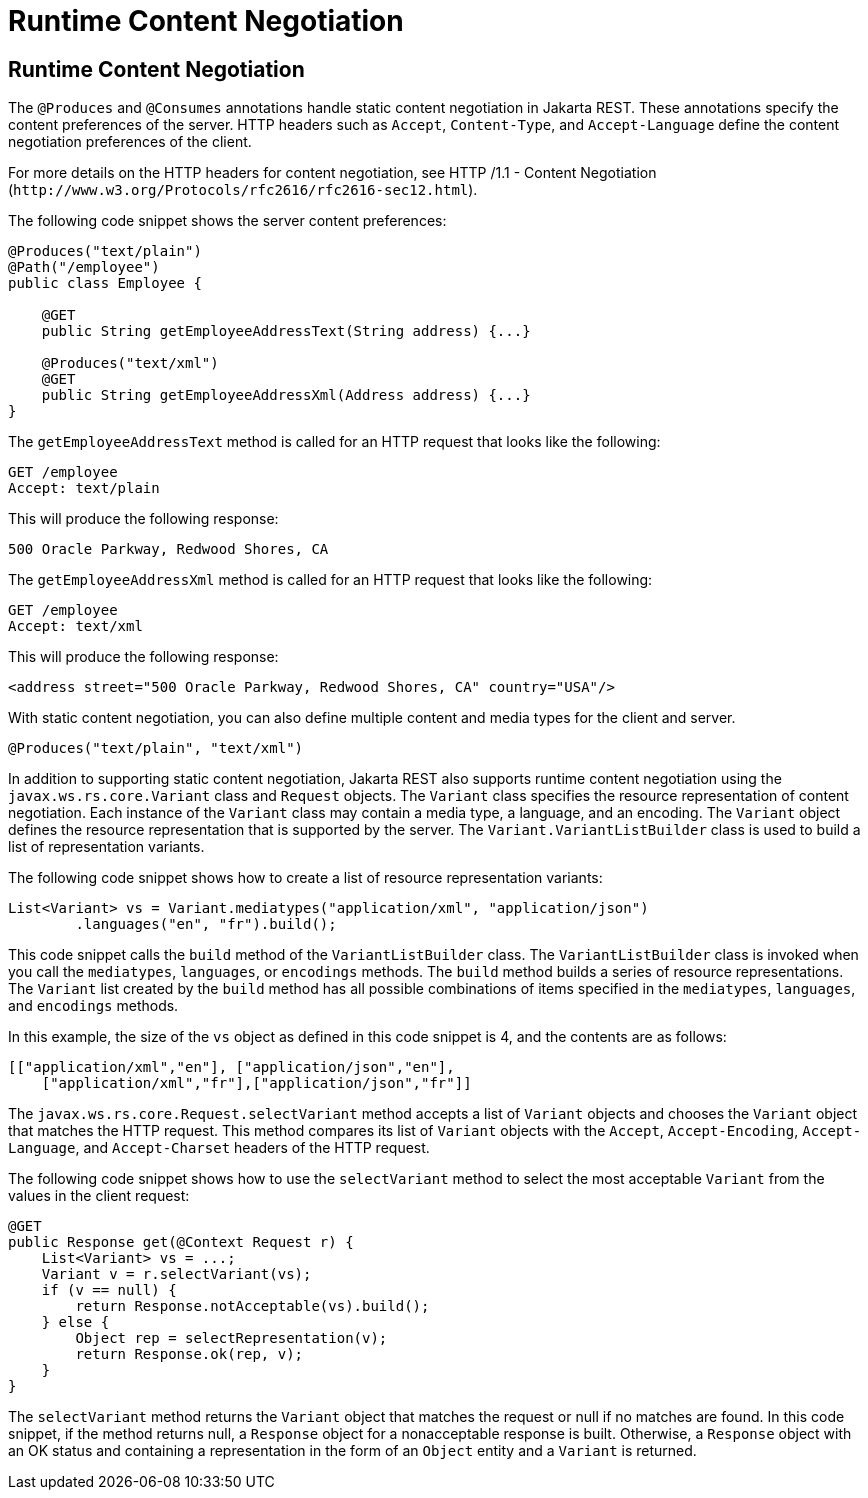 Runtime Content Negotiation
===========================

[[GKQBQ]][[runtime-content-negotiation]]

Runtime Content Negotiation
---------------------------

The `@Produces` and `@Consumes` annotations handle static content
negotiation in Jakarta REST. These annotations specify the content preferences
of the server. HTTP headers such as `Accept`, `Content-Type`, and
`Accept-Language` define the content negotiation preferences of the
client.

For more details on the HTTP headers for content negotiation, see HTTP
/1.1 - Content Negotiation
(`http://www.w3.org/Protocols/rfc2616/rfc2616-sec12.html`).

The following code snippet shows the server content preferences:

[source,oac_no_warn]
----
@Produces("text/plain")
@Path("/employee")
public class Employee {

    @GET
    public String getEmployeeAddressText(String address) {...}

    @Produces("text/xml")
    @GET
    public String getEmployeeAddressXml(Address address) {...}
}
----

The `getEmployeeAddressText` method is called for an HTTP request that
looks like the following:

[source,oac_no_warn]
----
GET /employee
Accept: text/plain
----

This will produce the following response:

[source,oac_no_warn]
----
500 Oracle Parkway, Redwood Shores, CA
----

The `getEmployeeAddressXml` method is called for an HTTP request that
looks like the following:

[source,oac_no_warn]
----
GET /employee
Accept: text/xml
----

This will produce the following response:

[source,oac_no_warn]
----
<address street="500 Oracle Parkway, Redwood Shores, CA" country="USA"/>
----

With static content negotiation, you can also define multiple content
and media types for the client and server.

[source,oac_no_warn]
----
@Produces("text/plain", "text/xml")
----

In addition to supporting static content negotiation, Jakarta REST also
supports runtime content negotiation using the
`javax.ws.rs.core.Variant` class and `Request` objects. The `Variant`
class specifies the resource representation of content negotiation. Each
instance of the `Variant` class may contain a media type, a language,
and an encoding. The `Variant` object defines the resource
representation that is supported by the server. The
`Variant.VariantListBuilder` class is used to build a list of
representation variants.

The following code snippet shows how to create a list of resource
representation variants:

[source,oac_no_warn]
----
List<Variant> vs = Variant.mediatypes("application/xml", "application/json")
        .languages("en", "fr").build();
----

This code snippet calls the `build` method of the `VariantListBuilder`
class. The `VariantListBuilder` class is invoked when you call the
`mediatypes`, `languages`, or `encodings` methods. The `build` method
builds a series of resource representations. The `Variant` list created
by the `build` method has all possible combinations of items specified
in the `mediatypes`, `languages`, and `encodings` methods.

In this example, the size of the `vs` object as defined in this code
snippet is 4, and the contents are as follows:

[source,oac_no_warn]
----
[["application/xml","en"], ["application/json","en"],
    ["application/xml","fr"],["application/json","fr"]]
----

The `javax.ws.rs.core.Request.selectVariant` method accepts a list of
`Variant` objects and chooses the `Variant` object that matches the HTTP
request. This method compares its list of `Variant` objects with the
`Accept`, `Accept-Encoding`, `Accept-Language`, and `Accept-Charset`
headers of the HTTP request.

The following code snippet shows how to use the `selectVariant` method
to select the most acceptable `Variant` from the values in the client
request:

[source,oac_no_warn]
----
@GET
public Response get(@Context Request r) { 
    List<Variant> vs = ...;
    Variant v = r.selectVariant(vs);
    if (v == null) {
        return Response.notAcceptable(vs).build();
    } else {
        Object rep = selectRepresentation(v);
        return Response.ok(rep, v);
    }
}
----

The `selectVariant` method returns the `Variant` object that matches the
request or null if no matches are found. In this code snippet, if the
method returns null, a `Response` object for a nonacceptable response is
built. Otherwise, a `Response` object with an OK status and containing a
representation in the form of an `Object` entity and a `Variant` is
returned.


